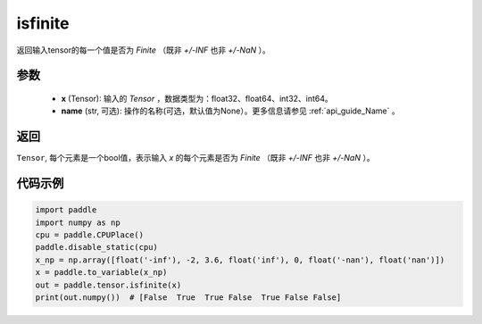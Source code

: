 .. _cn_api_tensor_isfinite:

isfinite
-----------------------------

.. py:function:: paddle.tensor.isfinite(x, name=None)

返回输入tensor的每一个值是否为 `Finite` （既非 `+/-INF` 也非 `+/-NaN` ）。

参数
:::::::::
    - **x** (Tensor): 输入的 `Tensor` ，数据类型为：float32、float64、int32、int64。
    - **name** (str, 可选): 操作的名称(可选，默认值为None）。更多信息请参见 :ref:`api_guide_Name` 。

返回
:::::::::
``Tensor``, 每个元素是一个bool值，表示输入 `x` 的每个元素是否为 `Finite` （既非 `+/-INF` 也非 `+/-NaN` ）。

代码示例
:::::::::

.. code-block:: python

    import paddle
    import numpy as np
    cpu = paddle.CPUPlace()
    paddle.disable_static(cpu)
    x_np = np.array([float('-inf'), -2, 3.6, float('inf'), 0, float('-nan'), float('nan')])
    x = paddle.to_variable(x_np)
    out = paddle.tensor.isfinite(x)
    print(out.numpy())  # [False  True  True False  True False False]
